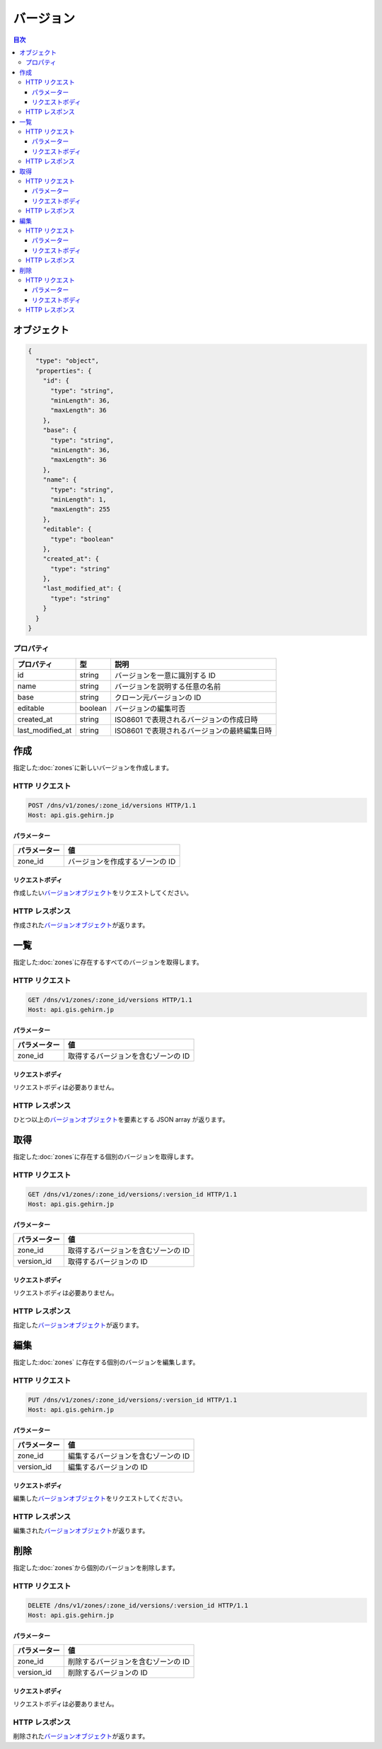 .. _versions:

バージョン
==========

.. contents:: 目次
   :depth: 3
   :backlinks: none

.. _object:

オブジェクト
------------

.. code-block:: json

   {
     "type": "object",
     "properties": {
       "id": {
         "type": "string",
         "minLength": 36,
         "maxLength": 36
       },
       "base": {
         "type": "string",
         "minLength": 36,
         "maxLength": 36
       },
       "name": {
         "type": "string",
         "minLength": 1,
         "maxLength": 255
       },
       "editable": {
         "type": "boolean"
       },
       "created_at": {
         "type": "string"
       },
       "last_modified_at": {
         "type": "string"
       }
     }
   }

.. _object-properties:

プロパティ
~~~~~~~~~~

+------------------+---------+----------------------------------------------+
| プロパティ       | 型      | 説明                                         |
+==================+=========+==============================================+
| id               | string  | バージョンを一意に識別する ID                |
+------------------+---------+----------------------------------------------+
| name             | string  | バージョンを説明する任意の名前               |
+------------------+---------+----------------------------------------------+
| base             | string  | クローン元バージョンの ID                    |
+------------------+---------+----------------------------------------------+
| editable         | boolean | バージョンの編集可否                         |
+------------------+---------+----------------------------------------------+
| created_at       | string  | ISO8601 で表現されるバージョンの作成日時     |
+------------------+---------+----------------------------------------------+
| last_modified_at | string  | ISO8601 で表現されるバージョンの最終編集日時 |
+------------------+---------+----------------------------------------------+

.. _create:

作成
----

指定した\ :doc:`zones`\ に新しいバージョンを作成します。

.. _create-request:

HTTP リクエスト
~~~~~~~~~~~~~~~

.. code-block:: http

   POST /dns/v1/zones/:zone_id/versions HTTP/1.1
   Host: api.gis.gehirn.jp

.. _create-request-parameters:

パラメーター
""""""""""""

+--------------+---------------------------------+
| パラメーター | 値                              |
+==============+=================================+
| zone_id      | バージョンを作成するゾーンの ID |
+--------------+---------------------------------+

.. _create-request-body:

リクエストボディ
""""""""""""""""

作成したい\ |バージョンオブジェクト|\ をリクエストしてください。

.. _create-response:

HTTP レスポンス
~~~~~~~~~~~~~~~

作成された\ |バージョンオブジェクト|\ が返ります。

.. _list:

一覧
----

指定した\ :doc:`zones`\ に存在するすべてのバージョンを取得します。

.. _list-request:

HTTP リクエスト
~~~~~~~~~~~~~~~

.. code-block:: http

   GET /dns/v1/zones/:zone_id/versions HTTP/1.1
   Host: api.gis.gehirn.jp

.. _list-request-parameters:

パラメーター
""""""""""""

+--------------+-------------------------------------+
| パラメーター | 値                                  |
+==============+=====================================+
| zone_id      | 取得するバージョンを含むゾーンの ID |
+--------------+-------------------------------------+

.. _list-request-body:

リクエストボディ
""""""""""""""""

リクエストボディは必要ありません。

.. _list-response:

HTTP レスポンス
~~~~~~~~~~~~~~~

ひとつ以上の\ |バージョンオブジェクト|\ を要素とする JSON array が返ります。

.. _get:

取得
----

指定した\ :doc:`zones`\ に存在する個別のバージョンを取得します。

.. _get-request:

HTTP リクエスト
~~~~~~~~~~~~~~~

.. code-block:: http

   GET /dns/v1/zones/:zone_id/versions/:version_id HTTP/1.1
   Host: api.gis.gehirn.jp

.. _get-request-parameters:

パラメーター
""""""""""""

+--------------+-------------------------------------+
| パラメーター | 値                                  |
+==============+=====================================+
| zone_id      | 取得するバージョンを含むゾーンの ID |
+--------------+-------------------------------------+
| version_id   | 取得するバージョンの ID             |
+--------------+-------------------------------------+

.. _get-request-body:

リクエストボディ
""""""""""""""""

リクエストボディは必要ありません。

.. _get-response:

HTTP レスポンス
~~~~~~~~~~~~~~~

指定した\ |バージョンオブジェクト|\ が返ります。

.. _put:

編集
----

指定した\ :doc:`zones` に存在する個別のバージョンを編集します。

.. _put-request:

HTTP リクエスト
~~~~~~~~~~~~~~~

.. code-block:: http

   PUT /dns/v1/zones/:zone_id/versions/:version_id HTTP/1.1
   Host: api.gis.gehirn.jp

.. _put-request-parameters:

パラメーター
""""""""""""

+--------------+-------------------------------------+
| パラメーター | 値                                  |
+==============+=====================================+
| zone_id      | 編集するバージョンを含むゾーンの ID |
+--------------+-------------------------------------+
| version_id   | 編集するバージョンの ID             |
+--------------+-------------------------------------+

.. _put-request-body:

リクエストボディ
""""""""""""""""

編集した\ |バージョンオブジェクト|\ をリクエストしてください。

.. _put-response:

HTTP レスポンス
~~~~~~~~~~~~~~~

編集された\ |バージョンオブジェクト|\ が返ります。

.. _delete:

削除
----

指定した\ :doc:`zones`\ から個別のバージョンを削除します。

.. _delete-request:

HTTP リクエスト
~~~~~~~~~~~~~~~

.. code-block:: http

   DELETE /dns/v1/zones/:zone_id/versions/:version_id HTTP/1.1
   Host: api.gis.gehirn.jp

.. _delete-request-parameters:

パラメーター
""""""""""""

+--------------+-------------------------------------+
| パラメーター | 値                                  |
+==============+=====================================+
| zone_id      | 削除するバージョンを含むゾーンの ID |
+--------------+-------------------------------------+
| version_id   | 削除するバージョンの ID             |
+--------------+-------------------------------------+

.. _delete-request-body:

リクエストボディ
""""""""""""""""

リクエストボディは必要ありません。

.. _delete-response:

HTTP レスポンス
~~~~~~~~~~~~~~~

削除された\ |バージョンオブジェクト|\ が返ります。

.. |バージョンオブジェクト| replace:: `バージョンオブジェクト <object_>`_
